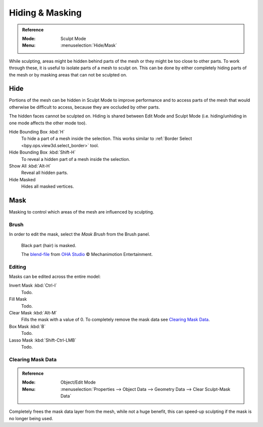 
****************
Hiding & Masking
****************

.. admonition:: Reference
   :class: refbox

   :Mode:      Sculpt Mode
   :Menu:      :menuselection:`Hide/Mask`

While sculpting, areas might be hidden behind parts of the mesh or they might be too close to other parts.
To work through these, it is useful to isolate parts of a mesh to sculpt on.
This can be done by either completely hiding parts of the mesh
or by masking areas that can not be sculpted on.


Hide
====

Portions of the mesh can be hidden in Sculpt Mode to improve performance and
to access parts of the mesh that would otherwise be difficult to access,
because they are occluded by other parts.

The hidden faces cannot be sculpted on.
Hiding is shared between Edit Mode and Sculpt Mode
(i.e. hiding/unhiding in one mode affects the other mode too).

Hide Bounding Box :kbd:`H`
   To hide a part of a mesh inside the selection.
   This works similar to :ref:`Border Select <bpy.ops.view3d.select_border>` tool.
Hide Bounding Box :kbd:`Shift-H`
   To reveal a hidden part of a mesh inside the selection.
Show All :kbd:`Alt-H`
   Reveal all hidden parts.
Hide Masked
   Hides all masked vertices.


.. _sculpt-mask-menu:

Mask
====

Masking to control which areas of the mesh are influenced by sculpting.


Brush
-----

In order to edit the mask, select the *Mask Brush* from the Brush panel.

.. figure:: /images/sculpt-paint_sculpting_hide-mask_example.jpg

   Black part (hair) is masked.

   The `blend-file <https://download.blender.org/demo/test/freestyle_demo_file.blend.zip>`__
   from `OHA Studio <http://oha-studios.com/>`__ © Mechanimotion Entertainment.


Editing
-------

Masks can be edited across the entire model:

Invert Mask :kbd:`Ctrl-I`
   Todo.
Fill Mask
   Todo.
Clear Mask :kbd:`Alt-M`
   Fills the mask with a value of 0. To completely remove the mask data see `Clearing Mask Data`_.
Box Mask :kbd:`B`
   Todo.
Lasso Mask :kbd:`Shift-Ctrl-LMB`
   Todo.


.. _sculpt_mask_clear-data:

Clearing Mask Data
------------------

.. admonition:: Reference
   :class: refbox

   :Mode:      Object/Edit Mode
   :Menu:      :menuselection:`Properties --> Object Data --> Geometry Data --> Clear Sculpt-Mask Data`

Completely frees the mask data layer from the mesh, while not a huge benefit,
this can speed-up sculpting if the mask is no longer being used.
